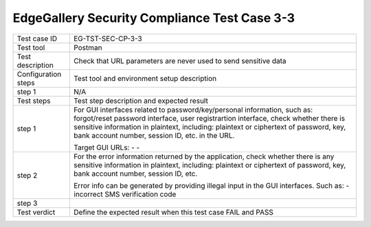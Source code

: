 *********************************************
EdgeGallery Security Compliance Test Case 3-3
*********************************************

+--------------+--------------------------------------------------------------+
|Test case ID  | EG-TST-SEC-CP-3-3                                            |
|              |                                                              |
+--------------+--------------------------------------------------------------+
|Test tool     | Postman                                                      |
|              |                                                              |
|              |                                                              |
+--------------+--------------------------------------------------------------+
|Test          | Check that URL parameters are never used to send sensitive   |
|description   | data                                                         |
|              |                                                              |
+--------------+--------------------------------------------------------------+
|Configuration | Test tool and environment setup description                  |
|steps         |                                                              |
+--------------+--------------------------------------------------------------+
|step 1        | N/A                                                          |
|              |                                                              |
|              |                                                              |
+--------------+--------------------------------------------------------------+
|Test          | Test step description and expected result                    |
|steps         |                                                              |
+--------------+--------------------------------------------------------------+
|step 1        | For GUI interfaces related to password/key/personal          |
|              | information, such as: forgot/reset password interface, user  |
|              | registrartion interface, check whether there is sensitive    |
|              | information in plaintext, including: plaintext or ciphertext |
|              | of password, key, bank account number, session ID, etc. in   |
|              | the URL.                                                     |
|              |                                                              |
|              | Target GUI URLs:                                             |
|              | -                                                            |
|              | -                                                            |
|              |                                                              |
+--------------+--------------------------------------------------------------+
|step 2        | For the error information returned by the application, check |
|              | whether there is any sensitive information in plaintext,     |
|              | including: plaintext or ciphertext of password, key, bank    |
|              | account number, session ID, etc.                             |
|              |                                                              |
|              | Error info can be generated by providing illegal input in    |
|              | the GUI interfaces. Such as:                                 |
|              | - incorrect SMS verification code                            |
|              |                                                              |
+--------------+--------------------------------------------------------------+
|step 3        |                                                              |
|              |                                                              |
|              |                                                              |
+--------------+--------------------------------------------------------------+
|Test verdict  | Define the expected result when this test case FAIL and PASS |
|              |                                                              |
|              |                                                              |
+--------------+--------------------------------------------------------------+
